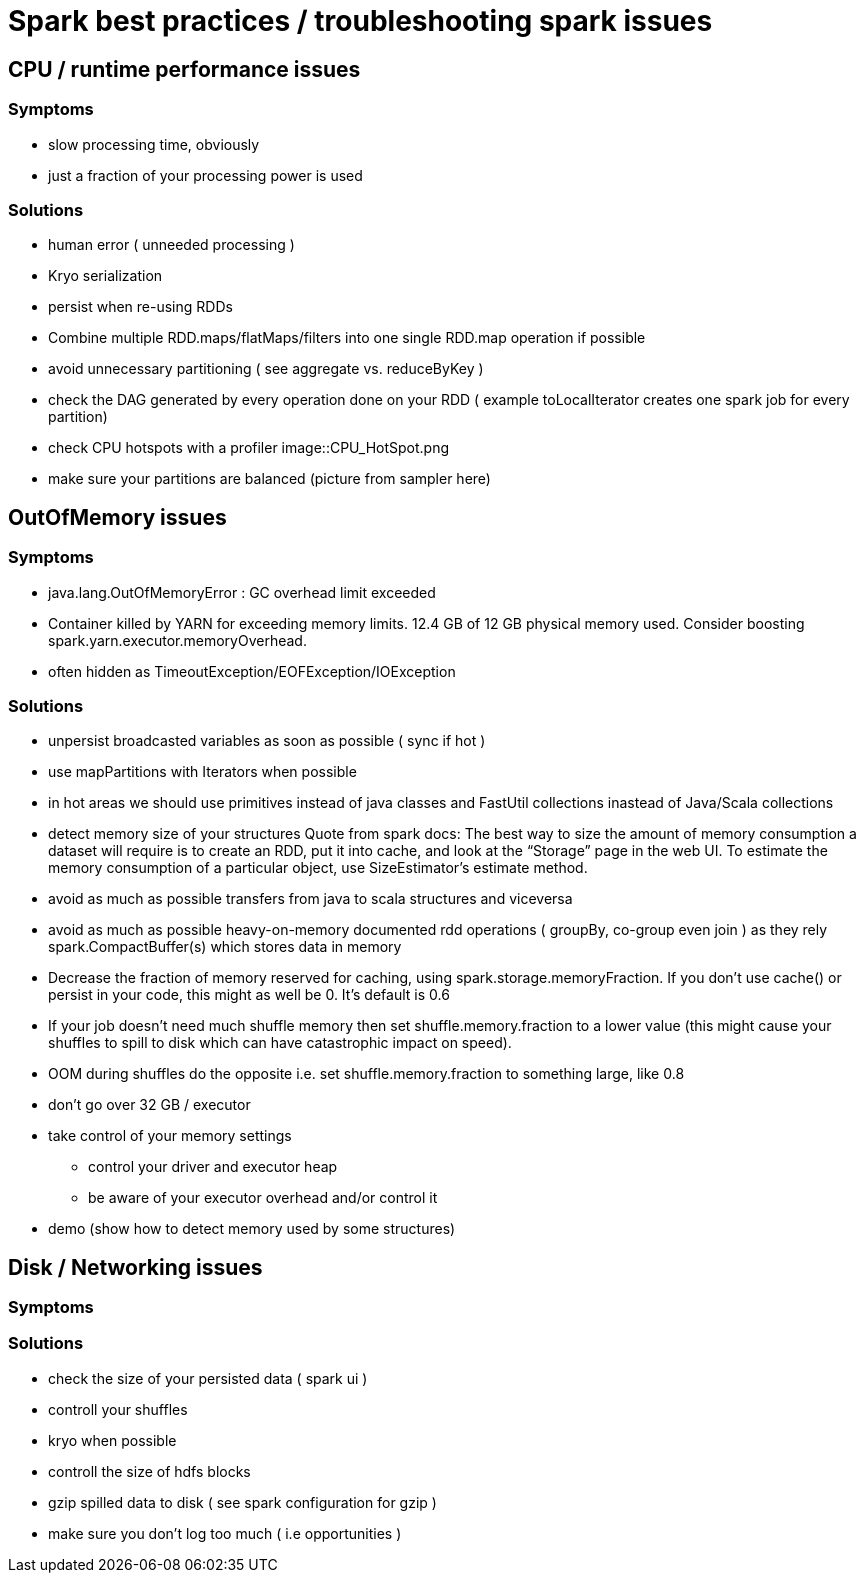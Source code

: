 = Spark best practices / troubleshooting spark issues 

== CPU / runtime performance issues

=== Symptoms
* slow processing time, obviously 
* just a fraction of your processing power is used

=== Solutions
* human error ( unneeded processing ) 
* Kryo serialization
* persist when re-using RDDs
* Combine multiple RDD.maps/flatMaps/filters into one single RDD.map operation if possible
* avoid unnecessary partitioning ( see aggregate vs. reduceByKey )
* check the DAG generated by every operation done on your RDD ( example toLocalIterator creates one spark job for every partition)
* check CPU hotspots with a profiler 
  image::CPU_HotSpot.png
* make sure your partitions are balanced (picture from sampler here)

== OutOfMemory issues

=== Symptoms 
* java.lang.OutOfMemoryError : GC overhead limit exceeded
* Container killed by YARN for exceeding memory limits. 12.4 GB of 12 GB physical memory used. Consider boosting spark.yarn.executor.memoryOverhead.
* often hidden as TimeoutException/EOFException/IOException

=== Solutions
* unpersist broadcasted variables as soon as possible ( sync if hot )
* use mapPartitions with Iterators when possible
* in hot areas we should use primitives instead of java classes and FastUtil collections inastead of Java/Scala collections
* detect memory size of your structures 
  Quote from spark docs: The best way to size the amount of memory consumption a dataset will require is to create an RDD, put it into cache, and look at the   “Storage” page in the web UI. To estimate the memory consumption of a particular object, use SizeEstimator’s estimate method.
    
 * avoid as much as possible transfers from java to scala structures and viceversa
 * avoid as much as possible heavy-on-memory documented rdd operations ( groupBy, co-group even join ) as they rely spark.CompactBuffer(s) which stores data in memory
 * Decrease the fraction of memory reserved for caching, using spark.storage.memoryFraction. If you don't use cache() or persist in your code, this might as well be 0. It's default is 0.6
 * If your job doesn't need much shuffle memory then set shuffle.memory.fraction to a lower value (this might cause your shuffles to spill to disk which can have catastrophic impact on speed). 
 * OOM during shuffles do the opposite i.e. set shuffle.memory.fraction to something large, like 0.8
 
 * don't go over 32 GB / executor
    
 * take control of your memory settings
      ** control your driver and executor heap
      ** be aware of your executor overhead and/or control it
      
 * demo (show how to detect memory used by some structures)


== Disk / Networking issues
=== Symptoms

=== Solutions
* check the size of your persisted data ( spark ui )
* controll your shuffles 
* kryo when possible
* controll the size of hdfs blocks
* gzip spilled data to disk ( see spark configuration for gzip ) 
* make sure you don’t log too much ( i.e opportunities )


